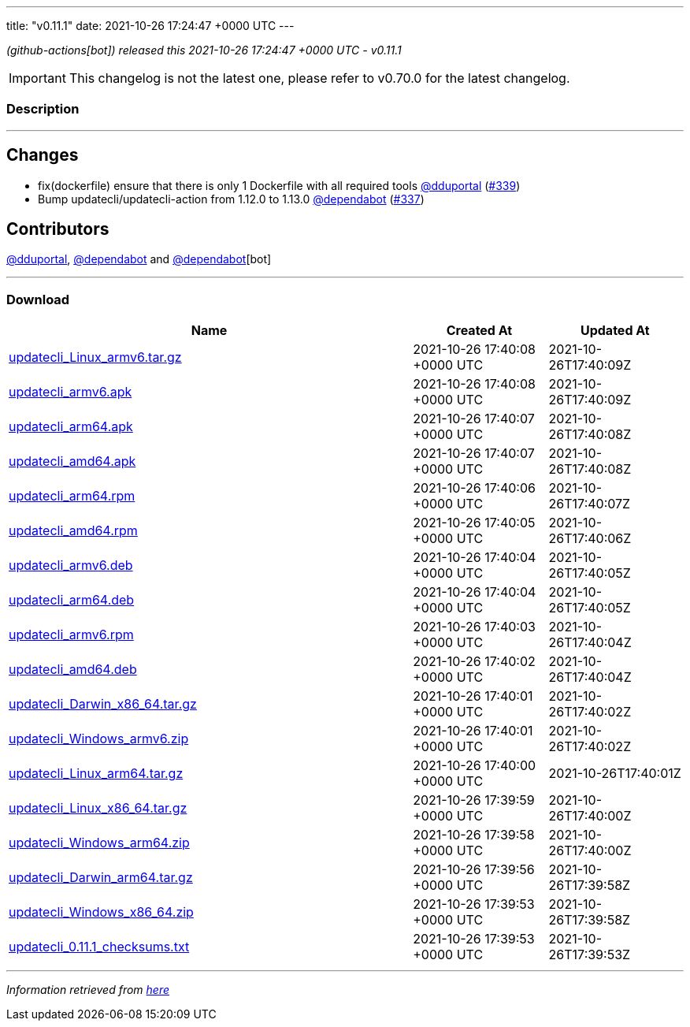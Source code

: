 ---
title: "v0.11.1"
date: 2021-10-26 17:24:47 +0000 UTC
---
// Disclaimer: this file is generated, do not edit it manually.


__ (github-actions[bot]) released this 2021-10-26 17:24:47 +0000 UTC - v0.11.1__



IMPORTANT: This changelog is not the latest one, please refer to v0.70.0 for the latest changelog.


=== Description

---

++++

<h2>Changes</h2>
<ul>
<li>fix(dockerfile) ensure that there is only 1 Dockerfile with all required tools <a class="user-mention notranslate" data-hovercard-type="user" data-hovercard-url="/users/dduportal/hovercard" data-octo-click="hovercard-link-click" data-octo-dimensions="link_type:self" href="https://github.com/dduportal">@dduportal</a> (<a class="issue-link js-issue-link" data-error-text="Failed to load title" data-id="1035388280" data-permission-text="Title is private" data-url="https://github.com/updatecli/updatecli/issues/339" data-hovercard-type="pull_request" data-hovercard-url="/updatecli/updatecli/pull/339/hovercard" href="https://github.com/updatecli/updatecli/pull/339">#339</a>)</li>
<li>Bump updatecli/updatecli-action from 1.12.0 to 1.13.0 <a class="user-mention notranslate" data-hovercard-type="organization" data-hovercard-url="/orgs/dependabot/hovercard" data-octo-click="hovercard-link-click" data-octo-dimensions="link_type:self" href="https://github.com/dependabot">@dependabot</a> (<a class="issue-link js-issue-link" data-error-text="Failed to load title" data-id="1034994374" data-permission-text="Title is private" data-url="https://github.com/updatecli/updatecli/issues/337" data-hovercard-type="pull_request" data-hovercard-url="/updatecli/updatecli/pull/337/hovercard" href="https://github.com/updatecli/updatecli/pull/337">#337</a>)</li>
</ul>
<h2>Contributors</h2>
<p><a class="user-mention notranslate" data-hovercard-type="user" data-hovercard-url="/users/dduportal/hovercard" data-octo-click="hovercard-link-click" data-octo-dimensions="link_type:self" href="https://github.com/dduportal">@dduportal</a>, <a class="user-mention notranslate" data-hovercard-type="organization" data-hovercard-url="/orgs/dependabot/hovercard" data-octo-click="hovercard-link-click" data-octo-dimensions="link_type:self" href="https://github.com/dependabot">@dependabot</a> and <a class="user-mention notranslate" data-hovercard-type="organization" data-hovercard-url="/orgs/dependabot/hovercard" data-octo-click="hovercard-link-click" data-octo-dimensions="link_type:self" href="https://github.com/dependabot">@dependabot</a>[bot]</p>

++++

---



=== Download

[cols="3,1,1" options="header" frame="all" grid="rows"]
|===
| Name | Created At | Updated At

| link:https://github.com/updatecli/updatecli/releases/download/v0.11.1/updatecli_Linux_armv6.tar.gz[updatecli_Linux_armv6.tar.gz] | 2021-10-26 17:40:08 +0000 UTC | 2021-10-26T17:40:09Z

| link:https://github.com/updatecli/updatecli/releases/download/v0.11.1/updatecli_armv6.apk[updatecli_armv6.apk] | 2021-10-26 17:40:08 +0000 UTC | 2021-10-26T17:40:09Z

| link:https://github.com/updatecli/updatecli/releases/download/v0.11.1/updatecli_arm64.apk[updatecli_arm64.apk] | 2021-10-26 17:40:07 +0000 UTC | 2021-10-26T17:40:08Z

| link:https://github.com/updatecli/updatecli/releases/download/v0.11.1/updatecli_amd64.apk[updatecli_amd64.apk] | 2021-10-26 17:40:07 +0000 UTC | 2021-10-26T17:40:08Z

| link:https://github.com/updatecli/updatecli/releases/download/v0.11.1/updatecli_arm64.rpm[updatecli_arm64.rpm] | 2021-10-26 17:40:06 +0000 UTC | 2021-10-26T17:40:07Z

| link:https://github.com/updatecli/updatecli/releases/download/v0.11.1/updatecli_amd64.rpm[updatecli_amd64.rpm] | 2021-10-26 17:40:05 +0000 UTC | 2021-10-26T17:40:06Z

| link:https://github.com/updatecli/updatecli/releases/download/v0.11.1/updatecli_armv6.deb[updatecli_armv6.deb] | 2021-10-26 17:40:04 +0000 UTC | 2021-10-26T17:40:05Z

| link:https://github.com/updatecli/updatecli/releases/download/v0.11.1/updatecli_arm64.deb[updatecli_arm64.deb] | 2021-10-26 17:40:04 +0000 UTC | 2021-10-26T17:40:05Z

| link:https://github.com/updatecli/updatecli/releases/download/v0.11.1/updatecli_armv6.rpm[updatecli_armv6.rpm] | 2021-10-26 17:40:03 +0000 UTC | 2021-10-26T17:40:04Z

| link:https://github.com/updatecli/updatecli/releases/download/v0.11.1/updatecli_amd64.deb[updatecli_amd64.deb] | 2021-10-26 17:40:02 +0000 UTC | 2021-10-26T17:40:04Z

| link:https://github.com/updatecli/updatecli/releases/download/v0.11.1/updatecli_Darwin_x86_64.tar.gz[updatecli_Darwin_x86_64.tar.gz] | 2021-10-26 17:40:01 +0000 UTC | 2021-10-26T17:40:02Z

| link:https://github.com/updatecli/updatecli/releases/download/v0.11.1/updatecli_Windows_armv6.zip[updatecli_Windows_armv6.zip] | 2021-10-26 17:40:01 +0000 UTC | 2021-10-26T17:40:02Z

| link:https://github.com/updatecli/updatecli/releases/download/v0.11.1/updatecli_Linux_arm64.tar.gz[updatecli_Linux_arm64.tar.gz] | 2021-10-26 17:40:00 +0000 UTC | 2021-10-26T17:40:01Z

| link:https://github.com/updatecli/updatecli/releases/download/v0.11.1/updatecli_Linux_x86_64.tar.gz[updatecli_Linux_x86_64.tar.gz] | 2021-10-26 17:39:59 +0000 UTC | 2021-10-26T17:40:00Z

| link:https://github.com/updatecli/updatecli/releases/download/v0.11.1/updatecli_Windows_arm64.zip[updatecli_Windows_arm64.zip] | 2021-10-26 17:39:58 +0000 UTC | 2021-10-26T17:40:00Z

| link:https://github.com/updatecli/updatecli/releases/download/v0.11.1/updatecli_Darwin_arm64.tar.gz[updatecli_Darwin_arm64.tar.gz] | 2021-10-26 17:39:56 +0000 UTC | 2021-10-26T17:39:58Z

| link:https://github.com/updatecli/updatecli/releases/download/v0.11.1/updatecli_Windows_x86_64.zip[updatecli_Windows_x86_64.zip] | 2021-10-26 17:39:53 +0000 UTC | 2021-10-26T17:39:58Z

| link:https://github.com/updatecli/updatecli/releases/download/v0.11.1/updatecli_0.11.1_checksums.txt[updatecli_0.11.1_checksums.txt] | 2021-10-26 17:39:53 +0000 UTC | 2021-10-26T17:39:53Z

|===


---

__Information retrieved from link:https://github.com/updatecli/updatecli/releases/tag/v0.11.1[here]__


